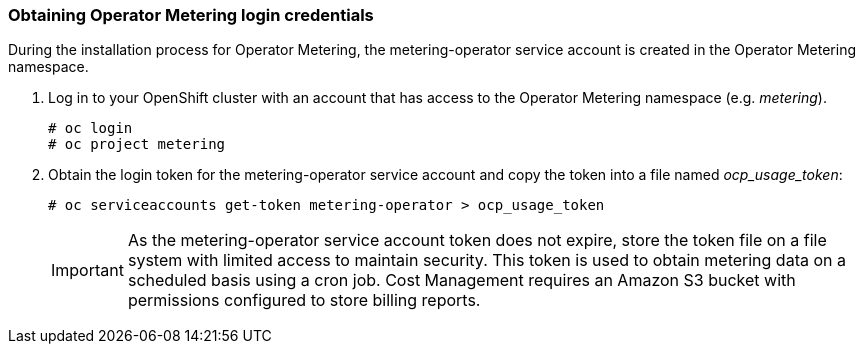 // Module included in the following assemblies:
// assembly_Adding_OCP_sources.adoc
[id="proc_Obtaining_Operator_Metering_login"]
=== Obtaining Operator Metering login credentials

// The URL for this procedure needs to go in the UI code in the Sources dialog - need to give to Dan & Boaz.


During the installation process for Operator Metering, the metering-operator service account is created in the Operator Metering namespace. 

. Log in to your OpenShift cluster with an account that has access to the Operator Metering namespace (e.g. _metering_).
+
----
# oc login
# oc project metering
----
+
. Obtain the login token for the metering-operator service account and copy the token into a file named _ocp_usage_token_:
+
----
# oc serviceaccounts get-token metering-operator > ocp_usage_token
----
+
[IMPORTANT]
====
As the metering-operator service account token does not expire, store the token file on a file system with limited access to maintain security. This token is used to obtain metering data on a scheduled basis using a cron job.
Cost Management requires an Amazon S3 bucket with permissions configured to store billing reports.
====



